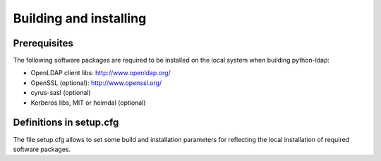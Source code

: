 .. % $Id: ldap-dn.tex,v 1.8 2008/03/26 12:10:12 stroeder Exp 

Building and installing
=========================

Prerequisites
-------------

The following software packages are required to be installed
on the local system when building python-ldap:

- OpenLDAP client libs: http://www.openldap.org/
- OpenSSL (optional): http://www.openssl.org/
- cyrus-sasl (optional)
- Kerberos libs, MIT or heimdal (optional)

Definitions in setup.cfg
------------------------

The file setup.cfg allows to set some build and installation
parameters for reflecting the local installation of required
software packages.


